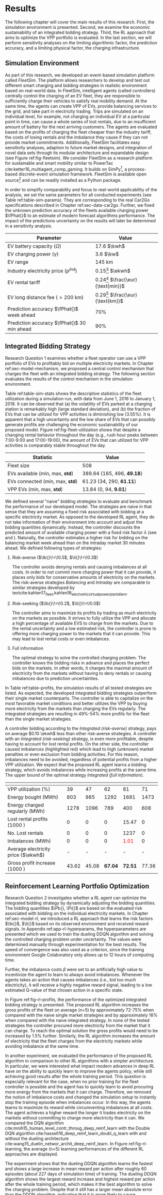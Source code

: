* Results
# NOTE: 15%

The following chapter will cover the main results of this research. First, the
simulation environment is presented. Second, we examine the economic
sustainability of an integrated bidding strategy. Third, the RL approach that
aims to optimize the VPP portfolio is evaluated. In the last section, we will
perform sensitivity analyses on the limiting algorithmic factor, the prediction
accuracy, and a limiting physical factor, the charging infrastructure.

** Simulation Environment
# NOTE: V2G?
As part of this research, we developed an event-based simulation platform called
/FleetSim/. The platform allows researchers to develop and test out different
smart charging and bidding strategies in realistic environment based on
real-world data. In FleetSim, intelligent agents (called controllers) centrally
control the charging of an EV fleet, they are responsible to sufficiently charge
their vehicles to satisfy real mobility demand. At the same time, the agents can
create VPP of EVs, provide balancing services to the grid, and take part in
electricity trading. Trips are simulated on an individual level, for example,
not charging an individual EV at a particular point in time, can cause a whole
series of lost rentals, due to an insufficient amount of battery for the next
arriving customers. The agents are evaluated based on the profits of charging
the fleet cheaper than the industry tariff, the costs of losing rentals and the
imbalance they cause if they can not provide market commitments. Additionally,
FleetSim facilitates easy sensitivity analyses, adaption to future market
designs, and integration of novel data sets through its modular architecture and
expandable design (see Figure ref:fig-fleetsim). We consider FleetSim as a
research platform for sustainable and smart mobility similar to PowerTac
cite:ketter16_multiagent_comp_gaming. It builds on SimPy[fn:1], a process-based
discrete-event simulation framework. FleetSim is available open source[fn:2] and
can be readily installed as a Python package.

#+CAPTION[FleetSim Architecture]: Architecture of FleetSim label:fig-fleetsim
#+ATTR_LATEX: :width 1\linewidth :placement [hp]
[[../fig/simulation-platform.png]]

In order to simplify comparability and focus to real-world applicability of the
analysis, we set the same parameters for all conducted experiments (see Table
ref:table-sim-params). They are corresponding to the real Car2Go specifications
described in Chapter ref:sec-data-car2go. Further, we fixed the unknown
prediction accuracy of the fleets available charging power $\fPhat{}$ to an
estimate of modern forecast algorithms performance. The impact of the
predictions uncertainty on the results will later be determined in a sensitivity
analysis.

#+CAPTION[Simulation Parameters]: Simulation Parameters label:table-sim-params
#+ATTR_LATEX: :align lr :placement [hp]
|---------------------------------------------+--------------------------------------|
|---------------------------------------------+--------------------------------------|
| Parameter                                   | Value                                |
|---------------------------------------------+--------------------------------------|
| EV battery capacity ($\Omega$)              | 17.6 $\kwh$                          |
| EV charging power   ($\gamma$)              | 3.6 $\kw$                            |
| EV range                                    | 145 km                               |
| Industry electricity price  ($p^{ind}$)     | 0.15[fn:3] $\ekwh$                   |
| EV rental tariff                            | 0.24[fn:4] $\frac{\eur}{\text{min}}$ |
| EV long distance fee ($>\text{200 km}$)     | 0.29[fn:4] $\frac{\eur}{\text{km}}$  |
|---------------------------------------------+--------------------------------------|
| Prediction accuracy $\fPhat{}$ week ahead   | 70%                                  |
| Prediction accuracy $\fPhat{}$ 30 min ahead | 90%                                  |
|---------------------------------------------+--------------------------------------|
|---------------------------------------------+--------------------------------------|

** Integrated Bidding Strategy
# NOTE: Additional bar-plot with monthly increasing profits?
Research Question 1 examines whether a fleet operator can use a VPP portfolio of
EVs to profitably bid on multiple electricity markets. In Chapter
ref:sec-model-mechanism, we proposed a central control mechanism that charges
the fleet with an integrated bidding strategy. The following section evaluates
the results of the control mechanism in the simulation environment.

Table ref:table-sim-stats shows the descriptive statistics of the fleet
utilization during a simulation run, with data from June 1, 2016 to January
1, 2018. It can be observed that (a) the volatility of EVs parked at a charging
station is remarkably high (large standard deviation), and (b) the fraction of
EVs that can be utilized for VPP activities is diminishing low (3.55%). It is
apparent that a high uncertainty and the low share of EVs that can possibly
generate profits are challenging the economic sustainability of our proposed
model. Figure ref:fig-fleet-utilization shows that despite a changing rental
behavior throughout the day (e.g., rush hour peaks between 7:00-9:00 and
17:00-19:00), the amount of EVs that can utilized for VPP activities is
comparably stable throughout the day.

#+CAPTION[Fleet Utilzation]: Daily fleet utilization (average, standard deviation) from June 1, 2016 to January 1, 2018. The blue error band is illustrating the large volatility in the amount of EVs that get parked at a charging station. The share of EVs that can be used as VPP is on average only 3.55% of the fleet's size. Most of the EVs are either not connected to a charging station or are already fully charged. label:fig-fleet-utilization
#+ATTR_LATEX: :width 1\linewidth :placement [h]
[[../fig/fleet-utilization.png]]

#+BEGIN_SRC python :exports none
return(round((13.84 / 389.64),4) * 100)
#+END_SRC

#+RESULTS:
: 3.55
#+CAPTION[Fleet Statistics]: Fleet Statistics. label:table-sim-stats
#+ATTR_LATEX: :align lr :placement [hp]
|---------------------------------+----------------------------|
|---------------------------------+----------------------------|
| Statistic                       | Value                      |
|---------------------------------+----------------------------|
| Fleet size                      | 508                        |
| EVs available (min, max, *std*) | 389.64 (165, 496, *49.18*) |
| EVs connected (min, max, *std*) | 61.23 (34, 290, *61.11*)   |
| VPP EVs (min, max, *std*)       | 13.84 (0, 94, *9.01*)      |
|---------------------------------+----------------------------|
|---------------------------------+----------------------------|

We defined several "naive" bidding strategies to evaluate and benchmark the
performance of our developed model. The strategies are naive in that sense that
they are assuming a fixed risk associated with bidding at a specific electricity
market. As opposed to the developed RL agent, they do not take information of
their environment into account and adjust the bidding quantities dynamically.
Instead, the controller discounts the predicted amount of available charging
power with a fixed risk factor $\lambda$ (see \eqref{eq-model-pb} and
\eqref{eq-model-pi}). Naturally, the controller estimates a higher risk for
bidding on the balancing market week ahead than on the intraday market 30
minutes ahead. We defined following types of strategies:
1) Risk-averse ($\lb{}\!=\!0.5$, $\li{}\!=\!0.3$)

   The controller avoids denying rentals and causing imbalances at all costs. In
   order to not commit more charging power that it can provide, it places only
   bids for conservative amounts of electricity on the markets. The risk-averse
   strategies /Balancing/ and /Intraday/ are comparable to similar strategies
   developed by
   textcite:kahlen17_fleet,kahlen18_elect_vehic_virtual_power_plant_dilem.

2) Risk-seeking ($\lb{}\!=\!0.2$, $\li{}\!=\!0.0$)

   The controller aims to maximize its profits by trading as much electricity on
   the markets as possible. It strives to fully utilize the VPP and allocate a
   high percentage of available EVS to charge from the markets. Due to the
   rental uncertainty and a low estimated risk, the controller is prone to
   offering more charging power to the markets that it can provide. This may
   lead to lost rental costs or even imbalances.

3) Full information

   The optimal strategy to solve the controlled charging problem. The controller
   knows the bidding risks in advance and places the perfect bids on the
   markets. In other words, it charges the maximal amount of electricity from
   the markets without having to deny rentals or causing imbalances due to
   prediction uncertainties.

# NOTE: Mention numbers?
In Table ref:table-profits, the simulation results of all tested strategies are
listed. As expected, the developed integrated bidding strategies outperform
their single market counterparts. The controller is able to capitalize on the
most favorable market conditions and better utilizes the VPP by buying more
electricity from the markets than charging the EVs regularly. The integrated
strategies are resulting in 49%-54% more profits for the fleet than the single
market strategies.

A controller bidding according to the /Integrated (risk-averse)/ strategy, pays
on average $0.10 \ekwh$ less than other risk-averse strategies. A controller
with an /Integrated (risk-seeking)/ strategy, is even more profitable, despite
having to account for lost rental profits. On the other side, the controller
caused imbalances (highlighted red) which lead to high (unknown) market
penalties or even exclusion from bidding activities. For this reason, imbalances
need to be avoided, regardless of potential profits from a higher VPP
utilization. We expect that the proposed RL agent learns a bidding strategy,
which avoids imbalances while increasing profits at the same time. The upper
bound of the optimal strategy /Integrated (full information)/.

# TODO: Explain VPP Utilization?
# TODO: Risk-seeking should be lower, here: profits from buying energy, which
# could be charged from imbalances or lost rentals are still included.
#+LATEX: {\captionsetup[table]{aboveskip=0.5cm}
#+CAPTION[Bidding strategy outcomes]: Outcomes of naive bidding strategies over a 1.5 year period. Integrated bidding strategies outperform single market strategies. label:table-profits
#+ATTR_LATEX: :float sideways :align l|cccccc :placement [hp]
|                                     | \thead{Balancing\\(risk-averse)} | \thead{Intraday\\(risk-averse)} | \thead{Integrated\\(risk-averse)} | \thead{Integrated\\(risk-seeking)} | \thead{Integrated\\(full information)} |
|-------------------------------------+----------------------------------+---------------------------------+-----------------------------------+------------------------------------+----------------------------------------|
|-------------------------------------+----------------------------------+---------------------------------+-----------------------------------+------------------------------------+----------------------------------------|
| VPP utilization (%)                 |                               39 |                              47 |                                62 |                                 81 |                                     71 |
| Energy bought (MWh)                 |                              803 |                             985 |                              1292 |                               1681 |                                   1473 |
| Energy charged regularly (MWh)      |                             1278 |                            1096 |                               789 |                                400 |                                    608 |
| Lost rental profits (1000 \eur)     |                                0 |                               0 |                                 0 |                              15.47 |                                      0 |
| No. Lost rentals                    |                                0 |                               0 |                                 0 |                               1237 |                                      0 |
| Imbalances (MWh)                    |                                0 |                               0 |                                 0 |              \textcolor{red}{1.01} |                                      0 |
| Average electricity price ($\ekwh$) |                                - |                               - |                                 - |                                  - |                                      - |
| Gross profit increase (1000 \eur)   |                            43.62 |                           45.08 |                           *67.04* |                            *72.51* |                                  77.36 |
|-------------------------------------+----------------------------------+---------------------------------+-----------------------------------+------------------------------------+----------------------------------------|
|-------------------------------------+----------------------------------+---------------------------------+-----------------------------------+------------------------------------+----------------------------------------|
# #+TBLFM: @2=round(100*round(@3/(@3+@4),2))
# ::@10=100* round((@9/17707.85),4)
#+LATEX:}

#+BEGIN_SRC python :exports none
return(67.04 / 45.08)
#+END_SRC

#+RESULTS:
: 1.4871339840283941

#+BEGIN_SRC python :exports none
return(87.98 - 15.47)
#+END_SRC

#+RESULTS:
: 72.51

** Reinforcement Learning Portfolio Optimization
# NOTE: What about confidence intervals - Mean?
# TODO: No mention of risk factors except for summary. Include numbers or graphs
# of risks factors?

Research Question 2 investigates whether a RL agent can optimize the integrated
bidding strategy by dynamically adjusting the bidding quantities. The bidding
quantities $\Pb{}, \Pi{}$ are based on the evaluated risk associated with
bidding on the individual electricity markets. In Chapter ref:sec-model-rl, we
introduced a RL approach that learns the risk factors $\lb{}$, $\li{}$ based on
its observed environment and received reward signals. In Appendix
ref:app-rl-hyperparams, the hyperparameters are presented which we used to train
the dueling DDQN algorithm and solving the controlled charging problem under
uncertainty. The values were determined manually through experimentation for the
best results. The speed of convergence was also used as a criterion, since the
training environment Google Colaboratory only allows up to 12 hours of computing
time.

Further, the imbalance costs $\beta$ were set to an artificially high value to
incentivize the agent to learn to always avoid imbalances. Whenever the agents
takes an action that causes imbalances (i.e., bid too much electricity), it will
receive a highly negative reward signal, leading to a low estimated Q-value of
that chosen action in a specific state.

#+CAPTION[Comparison of gross profit results]: Comparison of gross profits and traded electricity between the proposed optimized integrated strategy and the other three naive charging strategies. The RL algorithm improves the achieved gross profit increase of the integrated bidding strategy on average by 16% and accomplishes nearly optimal results when compared to the benchmark strategy. label:fig-rl-profits
#+ATTR_LATEX: :width 1\linewidth :placement [h]
[[../fig/rl-results.png]]

In Figure ref:fig-rl-profits, the performance of the optimized integrated
bidding strategy is presented. The proposed RL algorithm increases the gross
profits of the fleet on average (n=5) by approximately 72-75% when compared with
the naive single market strategies and by approximately 16% when compared with
the naive integrated strategy. In none of the tested strategies the controller
procured more electricity from the market that it can charge. To reach the
optimal solution the gross profits would need to be increased by 1.5% further.
Similarly, the RL algorithm increases the amount of electricity that the fleet
charges from the electricity markets while avoiding imbalance at the same time.

In another experiment, we evaluated the performance of the proposed RL algorithm
in comparison to other RL algorithms with a simpler architecture. In particular,
we were interested what impact modern advances in deep RL have on the ability to
quickly learn to improve the agents policy, while still achieving good results
after the whole training period. This question is especially relevant for the
case, when no prior training for the fleet controller is possible and the agent
has to quickly learn to avoid procuring more energy from the markets that it can
charge. Therefore, we removed the notion of imbalance costs and changed the
simulation setup to instantly stop the training episode when imbalances occur.
In this way, the agents learns to maximize its reward while circumventing
imbalances at all costs. The agent achieves a higher reward the longer it trades
electricity on the markets without committing to charge more electricity than it
can. We compared the DQN algorithm
cite:mnih15_human_level_contr_throug_deep_reinf_learn with the Double DQN
algorithm cite:hasselt16_deep_reinf_learn_doubl_q_learn with and without the
dueling architecture cite:wang15_duelin_networ_archit_deep_reinf_learn. In
Figure ref:fig-rl-learning, the average (n=5) learning performances of the
different RL approaches are displayed.

#+CAPTION[Comparison of RL algorithm learning performance]: Comparison of the learning performance between the proposed RL algorithm and the other three simpler algorithms, averaged over 5 training attempts. Each training period is performed in 1.5 years simulation time with real world data. The dueling DDQN algorithm (dark blue line) learns faster, and achieves better end results than prior algorithms. label:fig-rl-learning
#+ATTR_LATEX: :width 1\linewidth :placement [h]
[[../fig/rl-learning.png]]

The experiment shows that the dueling DDQN algorithm learns the fastest and
shows a large increase in mean reward per action after roughly 60 episodes
(about 227 days of simulation time) of training. The dueling DDQN algorithm
shows the largest reward increase and highest reward per action after the whole
training period, which makes it the best algorithm to solve the charging
problem. Despite that it still has a larger mean absolute error than the DDQN
algorithm, indicating that it is more likely to cause imbalances with the
dueling architecture than without. None of the algorithms determined a policy
that never caused imbalances after training on the full 1.5 years of simulation
time (about one hour computing time). In other words, without prior training
with existing data the RL agent would need more than one and a half years to
learn to avoid imbalances. A possible explanation is the problem of learning
from long delayed rewards, first discussed by
textcite:watkins89_learn_from_delay_rewar. Long delayed rewards increase the
difficulty of RL problems, since the agent needs to connect occurring decision
outcomes to specific actions way back in the past. In the case of the presented
controlled fleet charging problem, this effect is especially pronounced because
a negative reward signal (caused imbalances) can occur up to 672 timesteps (one
week) after the agent decided on the bidding quantity for the balancing market,
whereas the reward signals from the intraday market occur almost immediately
after 2 timesteps (30 minutes).

In summary, both experiments show that our approach is able to learn a
profit-maximizing bidding strategy under varying circumstances, without using
any a priori information about the EV rental patterns. The proposed control
mechanism improves existing approaches and the RL agent can successfully
optimize the VPP portfolio strategy by estimating the risk that is associated
with bidding on the markets.

** Sensitivity Analysis
# NOTE: Prediction Accuracy of available EV capacity
# NOTE: Balancing accuracy always lower than intraday! Otherwise no sense
# NOTE: Do predict electricity prices?

# NOTE: Results heavily dependent on industry charging price, since on average
# the balancing prices are 50% cheaper, and intraday 30% cheaper. Perform a run?
The uncertainty of the available fleet charging power forecast plays an
important role in determining the optimal bidding quantity. If the fleet
controller is certain about the number of connected EVs that it can use for VPP
activities in the future, it can aggressively trade the available charging power
on the markets, without having to worry to turn away customers or facing risk of
not being able to charge to committed amount. Since our model assumes


*** Prediction Accuracy
- Compare profits of (50%, 60%, 70%, 80%, 90%, 100%)

*** Charging infrastructure
- Fastchargers (22kw)
- Tesla (Bigger battery, big charger)
- Car batteries
- More Charging Stations (infer charging stations)

#+LATEX: \clearpage

* Footnotes

[fn:1] https://pypi.org/project/simpy/

[fn:2] https://github.com/indyfree/fleetsim

[fn:3] Average prices of electricity for the industry with an annual consumption
of 500 MWh - 2000 MWh in Germany 2017 cite:bmwi.19_prices_german.

[fn:4] Rental fees according to the Car2Go pricing scheme. See
https://www.car2go.com/media/data/germany/legal-documents/de-de-pricing-information.pdf,
accessed 15^th March 2019.
